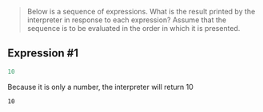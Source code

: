 #+begin_quote
Below is a sequence of expressions. What is the result printed by the interpreter in response to each expression? Assume that the sequence is to be evaluated in the order in which it is presented.
#+end_quote

** Expression ​#1
#+name: 1
#+begin_src scheme
10
#+end_src

Because it is only a number, the interpreter will return \(10\)

#+RESULTS: 1
: 10
